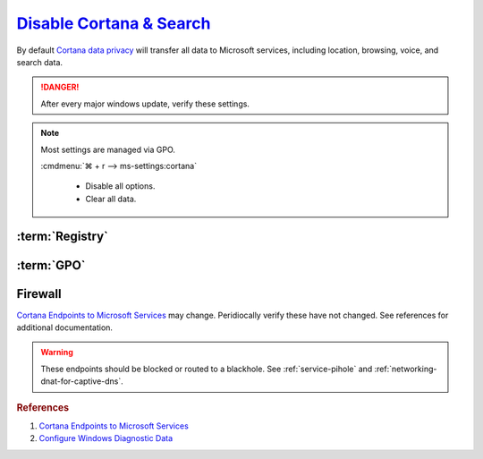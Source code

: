 .. _windows-10-disable-cortana-search:

`Disable Cortana & Search`_
###########################
By default `Cortana data privacy`_ will transfer all data to Microsoft services,
including location, browsing, voice, and search data.

.. danger::
  After every major windows update, verify these settings.

.. note::
  Most settings are managed via GPO.

  :cmdmenu:`⌘ + r --> ms-settings:cortana`

     * Disable all options.
     * Clear all data.

:term:`Registry`
****************
.. wregedit:: Disable Cortana via Registry
  :key_title: HKEY_LOCAL_MACHINE\SOFTWARE\Policies\Microsoft\Windows\
              Windows Search
  :names:     AllowCortana
  :types:     DWORD
  :data:      0
  :no_section:

.. wregedit:: Disable Cortana and Search location access via Registry
  :key_title: HKEY_LOCAL_MACHINE\SOFTWARE\Policies\Microsoft\Windows\
              Windows Search
  :names:     AllowSearchToUseLocation
  :types:     DWORD
  :data:      0
  :no_section:
  :no_launch:

.. wregedit:: Disable Cortana and Search location access via Registry
  :key_title: HKEY_LOCAL_MACHINE\SOFTWARE\Policies\Microsoft\Windows\
              Windows Search
  :names:     DisableWebSearch
  :types:     DWORD
  :data:      1
  :no_section:
  :no_launch:

.. wregedit:: Disable web search from Cortana via Registry
  :key_title: HKEY_LOCAL_MACHINE\SOFTWARE\Policies\Microsoft\Windows\
              Windows Search
  :names:     ConnectedSearchUseWeb
  :types:     DWORD
  :data:      0
  :no_section:
  :no_launch:

.. wregedit:: Block outbound Cortana connections via Registry
  :key_title: HKEY_LOCAL_MACHINE\SOFTWARE\Policies\Microsoft\WindowsFirewall\
              FirewallRules
  :names:     {0DE40C8E-C126-4A27-9371-A27DAB1039F7}
  :types:     SZ
  :data:      v2.25|Action=Block|Active=TRUE|Dir=Out|Protocol=6|App=%windir%\SystemApps\Microsoft.Windows.Cortana_cw5n1h2txyewy\searchUI.exe|Name=Block outbound Cortana|
  :no_section:
  :no_launch:

:term:`GPO`
***********
.. wgpolicy:: Disable Cortana via machine GPO
  :key_title: Computer Configuration -->
              Administrative Templates -->
              Windows Components -->
              Search -->
              Allow Cortana
  :option:    ☑
  :setting:   Disabled
  :no_section:

.. wgpolicy:: Disable Cortana and Search location access via machine GPO
  :key_title: Computer Configuration -->
              Administrative Templates -->
              Windows Components -->
              Search -->
              Allow search and Cortana to use location
  :option:    ☑
  :setting:   Disabled
  :no_section:
  :no_launch:

.. wgpolicy:: Disable web search from windows desktop via machine GPO
  :key_title: Computer Configuration -->
              Administrative Templates -->
              Windows Components -->
              Search -->
              Do not allow web search
  :option:    ☑
  :setting:   Enabled
  :no_section:
  :no_launch:

.. wgpolicy:: Disable Windows cloud search from windows desktop via machine GPO
  :key_title: Computer Configuration -->
              Administrative Templates -->
              Windows Components -->
              Search -->
              Allow Cloud Search
  :option:    ☑
  :setting:   Disabled
  :no_section:
  :no_launch:

.. wgpolicy:: Disable Cortana on lock screen via machine GPO
  :key_title: Computer Configuration -->
              Administrative Templates -->
              Windows Components -->
              Search -->
              Allow Cortana above lock screen
  :option:    ☑
  :setting:   Disabled
  :no_section:
  :no_launch:

.. wgpolicy:: Prevent Cortana from unlocking and indexing encrypted files via
              machine GPO
  :key_title: Computer Configuration -->
              Administrative Templates -->
              Windows Components -->
              Search -->
              Allow indexing of encrypted files
  :option:    ☑
  :setting:   Disabled
  :no_section:
  :no_launch:

.. wgpolicy:: Prevent search from indexing network files via machine GPO
  :key_title: Computer Configuration -->
              Administrative Templates -->
              Windows Components -->
              Search -->
              Prevent automatically adding shared folders to the Windows Search index
  :option:    ☑
  :setting:   Enabled
  :no_section:
  :no_launch:

.. wgpolicy:: Disable web search from Cortana via machine GPO
  :key_title: Computer Configuration -->
              Administrative Templates -->
              Windows Components -->
              Search -->
              Don't search the web or display web results in Search
  :option:    ☑
  :setting:   Enabled
  :no_section:
  :no_launch:

.. wgpolicy:: Disable web search over metered connections from Cortana via machine GPO
  :key_title: Computer Configuration -->
              Administrative Templates -->
              Windows Components -->
              Search -->
              Don't search the web or display web results in Search over metered connections
  :option:    ☑
  :setting:   Enabled
  :no_section:
  :no_launch:

.. wgpolicy:: Disable indexing of online exchange mailboxes via machine GPO
  :key_title: Computer Configuration -->
              Administrative Templates -->
              Windows Components -->
              Search -->
              Enable indexing of online delegate mailboxes
  :option:    ☑
  :setting:   Disabled
  :no_section:
  :no_launch:

.. wgpolicy:: Prevent adding UNC locations to index via machine GPO
  :key_title: Computer Configuration -->
              Administrative Templates -->
              Windows Components -->
              Search -->
              Prevent adding UNC locations to index from Control Panel
  :option:    ☑
  :setting:   Disabled
  :no_section:
  :no_launch:

.. wgpolicy:: Prevent indexing while on battery power via machine GPO
  :key_title: Computer Configuration -->
              Administrative Templates -->
              Windows Components -->
              Search -->
              Prevent indexing when running on battery power to conserve energy
  :option:    ☑
  :setting:   Enabled
  :no_section:
  :no_launch:

.. wgpolicy:: Prevent indexing email attachments via machine GPO
  :key_title: Computer Configuration -->
              Administrative Templates -->
              Windows Components -->
              Search -->
              Prevent indexing e-mail attachments
  :option:    ☑
  :setting:   Enabled
  :no_section:
  :no_launch:

.. wgpolicy:: Prevent indexing files in offline files via machine GPO
  :key_title: Computer Configuration -->
              Administrative Templates -->
              Windows Components -->
              Search -->
              Prevent indexing files in offline files cache
  :option:    ☑
  :setting:   Enabled
  :no_section:
  :no_launch:

.. wgpolicy:: Prevent indexing Microsoft Outlook via machine GPO
  :key_title: Computer Configuration -->
              Administrative Templates -->
              Windows Components -->
              Search -->
              Prevent indexing Microsoft Office Outlook
  :option:    ☑
  :setting:   Enabled
  :no_section:
  :no_launch:

.. wgpolicy:: Prevent indexing Microsoft Outlook Public Folders via machine GPO
  :key_title: Computer Configuration -->
              Administrative Templates -->
              Windows Components -->
              Search -->
              Prevent indexing public folders
  :option:    ☑
  :setting:   Enabled
  :no_section:
  :no_launch:

.. wgpolicy:: Disable indexing of uncached Exchange folders via machine GPO
  :key_title: Computer Configuration -->
              Administrative Templates -->
              Windows Components -->
              Enable indexing uncached Exchange folders
  :option:    ☑
  :setting:   Disabled
  :no_section:
  :no_launch:

.. wgpolicy:: Prevent remote index queries via machine GPO
  :key_title: Computer Configuration -->
              Administrative Templates -->
              Windows Components -->
              Search -->
              Prevent clients from querying the index remotely
  :option:    ☑
  :setting:   Enabled
  :no_section:
  :no_launch:

.. wgpolicy:: Prevent indexing email attachments via machine GPO
  :key_title: Computer Configuration -->
              Administrative Templates -->
              Windows Components -->
              Search -->
              Prevent indexing e-mail attachments
  :option:    ☑
  :setting:   Enabled
  :no_section:
  :no_launch:

.. wgpolicy:: Prevent indexing email attachments via machine GPO
  :key_title: Computer Configuration -->
              Administrative Templates -->
              Windows Components -->
              Search -->
              Prevent indexing e-mail attachments
  :option:    ☑
  :setting:   Enabled
  :no_section:
  :no_launch:

.. wgpolicy:: Block outbound Cortana connections via machine GPO
  :key_title: Computer Configuration -->
              Windows Settings -->
              Security Settings -->
              Windows Defender Firewall with Advanced Security -->
              Windows Defender Firewall with Advanced Security - Local Group Policy Object -->
              Outbound Rules -->
              New Rule
  :option:    Rule Type,
              This program path,
              Action,
              Profile,
              › Domain,
              › Private,
              › Public,
              Name,
              Protocols and Ports,
              Protocol Type,
              Local port,
              Remote port
  :setting:   Program,
              %windir%\systemapps\Microsoft.Windows.Cortana_cw5n1h2txyewy\SearchUI.exe,
              Block the connection,
              ,
              ☑,
              ☑,
              ☑,
              Block outbound Cortana,
              ,
              TCP,
              All Ports,
              All Ports
  :no_section:
  :no_launch:

Firewall
********
`Cortana Endpoints to Microsoft Services`_ may change. Peridiocally verify these
have not changed. See references for additional documentation.

.. warning::
  These endpoints should be blocked or routed to a blackhole. See
  :ref:`service-pihole` and :ref:`networking-dnat-for-captive-dns`.

.. gtable:: Cortana and Search
  :header: Service;
           Endpoint
  :c0:     Cortana, Greetings, Tips, Live Tiles;
           ›;
           ›;
           ›;
           ›;
           ›;
           ›;
           ›;
           ›
  :c1:     https://www.bing.com/client;
           https://www.bing.com;
           https://www.bing.com/proactive;
           https://www.bing.com/threshold/xls.aspx;
           http://exo-ring.msedge.net;
           http://fp.msedge.net;
           http://fp-vp.azureedge.net;
           http://odinvzc.azureedge.net;
           http://spo-ring.msedge.net
  :no_key_title:
  :no_section:
  :no_launch:
  :delim: ;

.. rubric:: References

#. `Cortana Endpoints to Microsoft Services <https://docs.microsoft.com/en-us/windows/privacy/manage-windows-1903-endpoints>`_
#. `Configure Windows Diagnostic Data <https://docs.microsoft.com/en-us/windows/privacy/configure-windows-diagnostic-data-in-your-organization>`_

.. _Cortana data privacy: https://support.microsoft.com/en-us/help/4468233/cortana-and-privacy-microsoft-privacy
.. _Disable Cortana: https://docs.microsoft.com/en-us/windows/privacy/manage-connections-from-windows-operating-system-components-to-microsoft-services#bkmk-cortana